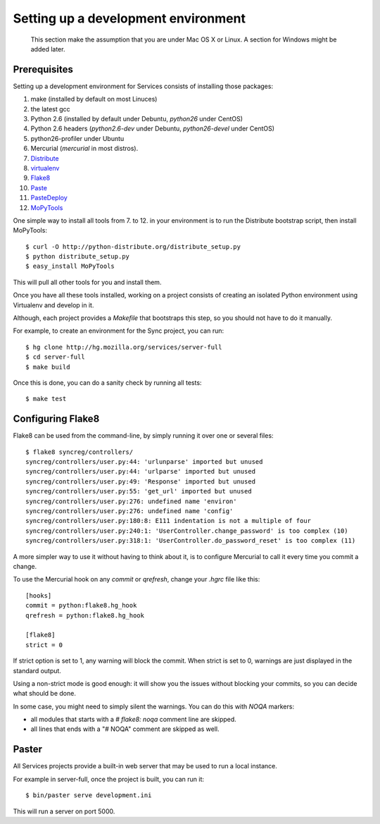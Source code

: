 ====================================
Setting up a development environment
====================================

    This section make the assumption that you are under Mac OS X or Linux.
    A section for Windows might be added later.

Prerequisites
-------------

Setting up a development environment for Services consists of installing
those packages:

1. make (installed by default on most Linuces)
2. the latest gcc
3. Python 2.6 (installed by default under Debuntu, *python26* under CentOS)
4. Python 2.6 headers (*python2.6-dev* under Debuntu,
   *python26-devel* under CentOS)
5. python26-profiler under Ubuntu
6. Mercurial (*mercurial* in most distros).
7. `Distribute <http://pypi.python.org/pypi/distribute>`_
8. `virtualenv <http://pypi.python.org/pypi/virtualenv>`_
9. `Flake8 <http://pypi.python.org/pypi/Flake8>`_
10. `Paste <http://pypi.python.org/pypi/Paste>`_
11. `PasteDeploy <http://pypi.python.org/pypi/PasteDeploy>`_
12. `MoPyTools <http://pypi.python.org/pypi/MoPyTools>`_

One simple way to install all tools from 7. to 12. in your environment is to
run the Distribute bootstrap script, then install MoPyTools::

    $ curl -O http://python-distribute.org/distribute_setup.py
    $ python distribute_setup.py
    $ easy_install MoPyTools


This will pull all other tools for you and install them.

.. note:

   These steps require Admin privileges since they install files
   in the global Python distribution.

Once you have all these tools installed, working on a project consists
of creating an isolated Python environment using Virtualenv and
develop in it.

Although, each project provides a *Makefile* that bootstraps this step,
so you should not have to do it manually.

For example, to create an environment for the Sync project, you can
run::

    $ hg clone http://hg.mozilla.org/services/server-full
    $ cd server-full
    $ make build

Once this is done, you can do a sanity check by running all tests::

    $ make test


Configuring Flake8
------------------

Flake8 can be used from the command-line, by simply running it over one or 
several files::

    $ flake8 syncreg/controllers/
    syncreg/controllers/user.py:44: 'urlunparse' imported but unused
    syncreg/controllers/user.py:44: 'urlparse' imported but unused
    syncreg/controllers/user.py:49: 'Response' imported but unused
    syncreg/controllers/user.py:55: 'get_url' imported but unused
    syncreg/controllers/user.py:276: undefined name 'environ'
    syncreg/controllers/user.py:276: undefined name 'config'
    syncreg/controllers/user.py:180:8: E111 indentation is not a multiple of four
    syncreg/controllers/user.py:240:1: 'UserController.change_password' is too complex (10)
    syncreg/controllers/user.py:318:1: 'UserController.do_password_reset' is too complex (11) 


A more simpler way to use it without having to think about it, is to configure 
Mercurial to call it every time you commit a change.

To use the Mercurial hook on any *commit* or *qrefresh*, change your *.hgrc* file 
like this::

    [hooks]
    commit = python:flake8.hg_hook
    qrefresh = python:flake8.hg_hook

    [flake8]
    strict = 0

If strict option is set to 1, any warning will block the commit. When strict 
is set to 0, warnings are just displayed in the standard output.

Using a non-strict mode is good enough: it will show you the issues without
blocking your commits, so you can decide what should be done.

In some case, you might need to simply silent the warnings. You can
do this with *NOQA* markers:

- all modules that starts with a *# flake8: noqa* comment line
  are skipped.

- all lines that ends with a "# NOQA" comment are skipped as well.


Paster
------

All Services projects provide a built-in web server that may be used to
run a local instance.

For example in server-full, once the project is built, you can run it::

    $ bin/paster serve development.ini

This will run a server on port 5000.

